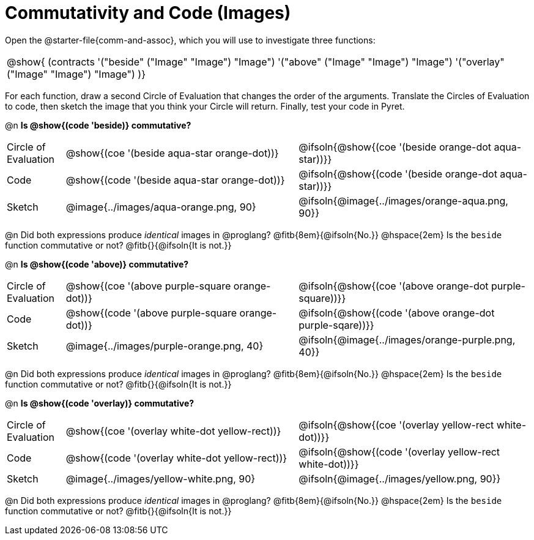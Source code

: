= Commutativity and Code (Images)

++++
<style>
  table {grid-template-rows: 3fr 1fr !important;}
  div.circleevalsexp .value,
  div.circleevalsexp .studentBlockAnswerFilled { min-width:unset; }
</style>
++++

Open the @starter-file{comm-and-assoc}, which you will use to investigate three functions:

[.contracts, cols="1", frame="none", grid="none"]
|===
| @show{ (contracts
'("beside" ("Image" "Image") "Image")
'("above" ("Image" "Image") "Image")
'("overlay" ("Image" "Image") "Image")
)}
|===

For each function, draw a second Circle of Evaluation that changes the order of the arguments. Translate the Circles of Evaluation to code, then sketch the image that you think your Circle will return. Finally, test your code in Pyret.

@n *Is @show{(code 'beside)} commutative?*

[.FillVerticalSpace, cols="^.^1,^.^4,^.^4"]
|===

| Circle of Evaluation |@show{(coe '(beside aqua-star orange-dot))} | @ifsoln{@show{(coe  '(beside orange-dot aqua-star))}}

| Code | @show{(code '(beside aqua-star orange-dot))} | @ifsoln{@show{(code  '(beside orange-dot aqua-star))}}

| Sketch | @image{../images/aqua-orange.png, 90} | @ifsoln{@image{../images/orange-aqua.png, 90}}

|===
@n Did both expressions produce _identical_ images in @proglang? @fitb{8em}{@ifsoln{No.}} @hspace{2em} Is the `beside` function commutative or not? @fitb{}{@ifsoln{It is not.}}

@n *Is @show{(code 'above)} commutative?*

[.FillVerticalSpace, cols="^.^1,^.^4,^.^4"]
|===

| Circle of Evaluation |@show{(coe '(above  purple-square orange-dot))} | @ifsoln{@show{(coe  '(above orange-dot purple-square))}}

| Code | @show{(code '(above purple-square orange-dot))} | @ifsoln{@show{(code '(above orange-dot purple-sqare))}}

| Sketch | @image{../images/purple-orange.png, 40} | @ifsoln{@image{../images/orange-purple.png, 40}}
|===

@n Did both expressions produce _identical_ images in @proglang? @fitb{8em}{@ifsoln{No.}} @hspace{2em} Is the `beside` function commutative or not? @fitb{}{@ifsoln{It is not.}}

@n *Is @show{(code 'overlay)} commutative?*

[.FillVerticalSpace, cols="^.^1,^.^4,^.^4"]
|===

| Circle of Evaluation |@show{(coe '(overlay  white-dot yellow-rect))} | @ifsoln{@show{(coe  '(overlay yellow-rect white-dot))}}

| Code | @show{(code '(overlay white-dot yellow-rect))} | @ifsoln{@show{(code '(overlay yellow-rect white-dot))}}

| Sketch | @image{../images/yellow-white.png, 90} | @ifsoln{@image{../images/yellow.png, 90}}

|===

@n Did both expressions produce _identical_ images in @proglang? @fitb{8em}{@ifsoln{No.}} @hspace{2em} Is the `beside` function commutative or not? @fitb{}{@ifsoln{It is not.}}
